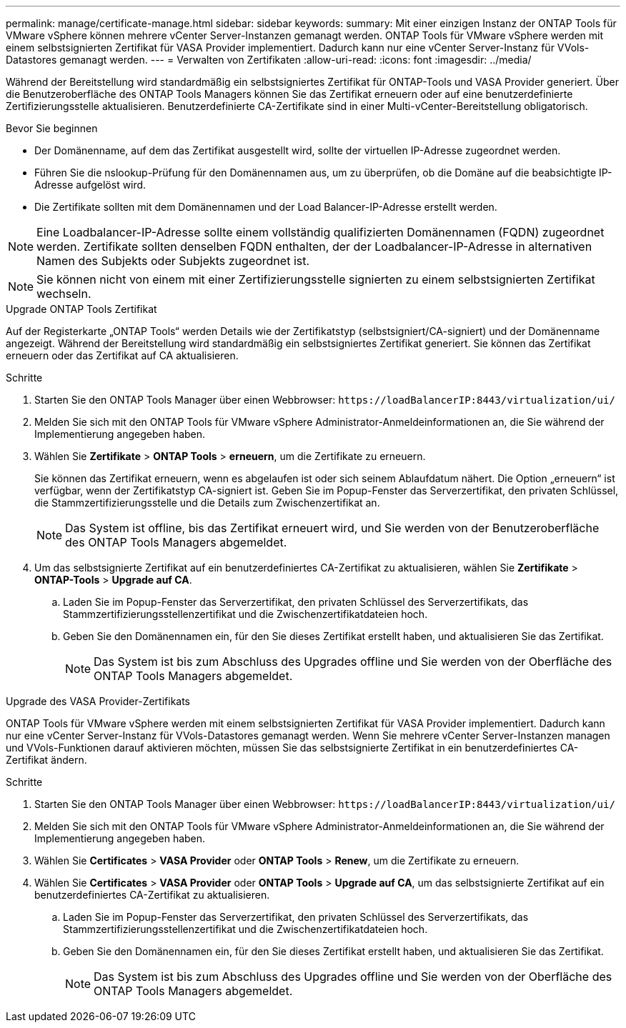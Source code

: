 ---
permalink: manage/certificate-manage.html 
sidebar: sidebar 
keywords:  
summary: Mit einer einzigen Instanz der ONTAP Tools für VMware vSphere können mehrere vCenter Server-Instanzen gemanagt werden. ONTAP Tools für VMware vSphere werden mit einem selbstsignierten Zertifikat für VASA Provider implementiert. Dadurch kann nur eine vCenter Server-Instanz für VVols-Datastores gemanagt werden. 
---
= Verwalten von Zertifikaten
:allow-uri-read: 
:icons: font
:imagesdir: ../media/


[role="lead"]
Während der Bereitstellung wird standardmäßig ein selbstsigniertes Zertifikat für ONTAP-Tools und VASA Provider generiert. Über die Benutzeroberfläche des ONTAP Tools Managers können Sie das Zertifikat erneuern oder auf eine benutzerdefinierte Zertifizierungsstelle aktualisieren. Benutzerdefinierte CA-Zertifikate sind in einer Multi-vCenter-Bereitstellung obligatorisch.

.Bevor Sie beginnen
* Der Domänenname, auf dem das Zertifikat ausgestellt wird, sollte der virtuellen IP-Adresse zugeordnet werden.
* Führen Sie die nslookup-Prüfung für den Domänennamen aus, um zu überprüfen, ob die Domäne auf die beabsichtigte IP-Adresse aufgelöst wird.
* Die Zertifikate sollten mit dem Domänennamen und der Load Balancer-IP-Adresse erstellt werden.



NOTE: Eine Loadbalancer-IP-Adresse sollte einem vollständig qualifizierten Domänennamen (FQDN) zugeordnet werden. Zertifikate sollten denselben FQDN enthalten, der der Loadbalancer-IP-Adresse in alternativen Namen des Subjekts oder Subjekts zugeordnet ist.


NOTE: Sie können nicht von einem mit einer Zertifizierungsstelle signierten zu einem selbstsignierten Zertifikat wechseln.

[role="tabbed-block"]
====
.Upgrade ONTAP Tools Zertifikat
--
Auf der Registerkarte „ONTAP Tools“ werden Details wie der Zertifikatstyp (selbstsigniert/CA-signiert) und der Domänenname angezeigt. Während der Bereitstellung wird standardmäßig ein selbstsigniertes Zertifikat generiert. Sie können das Zertifikat erneuern oder das Zertifikat auf CA aktualisieren.

.Schritte
. Starten Sie den ONTAP Tools Manager über einen Webbrowser: `\https://loadBalancerIP:8443/virtualization/ui/`
. Melden Sie sich mit den ONTAP Tools für VMware vSphere Administrator-Anmeldeinformationen an, die Sie während der Implementierung angegeben haben.
. Wählen Sie *Zertifikate* > *ONTAP Tools* > *erneuern*, um die Zertifikate zu erneuern.
+
Sie können das Zertifikat erneuern, wenn es abgelaufen ist oder sich seinem Ablaufdatum nähert. Die Option „erneuern“ ist verfügbar, wenn der Zertifikatstyp CA-signiert ist. Geben Sie im Popup-Fenster das Serverzertifikat, den privaten Schlüssel, die Stammzertifizierungsstelle und die Details zum Zwischenzertifikat an.

+

NOTE: Das System ist offline, bis das Zertifikat erneuert wird, und Sie werden von der Benutzeroberfläche des ONTAP Tools Managers abgemeldet.

. Um das selbstsignierte Zertifikat auf ein benutzerdefiniertes CA-Zertifikat zu aktualisieren, wählen Sie *Zertifikate* > *ONTAP-Tools* > *Upgrade auf CA*.
+
.. Laden Sie im Popup-Fenster das Serverzertifikat, den privaten Schlüssel des Serverzertifikats, das Stammzertifizierungsstellenzertifikat und die Zwischenzertifikatdateien hoch.
.. Geben Sie den Domänennamen ein, für den Sie dieses Zertifikat erstellt haben, und aktualisieren Sie das Zertifikat.
+

NOTE: Das System ist bis zum Abschluss des Upgrades offline und Sie werden von der Oberfläche des ONTAP Tools Managers abgemeldet.





--
.Upgrade des VASA Provider-Zertifikats
--
ONTAP Tools für VMware vSphere werden mit einem selbstsignierten Zertifikat für VASA Provider implementiert. Dadurch kann nur eine vCenter Server-Instanz für VVols-Datastores gemanagt werden. Wenn Sie mehrere vCenter Server-Instanzen managen und VVols-Funktionen darauf aktivieren möchten, müssen Sie das selbstsignierte Zertifikat in ein benutzerdefiniertes CA-Zertifikat ändern.

.Schritte
. Starten Sie den ONTAP Tools Manager über einen Webbrowser: `\https://loadBalancerIP:8443/virtualization/ui/`
. Melden Sie sich mit den ONTAP Tools für VMware vSphere Administrator-Anmeldeinformationen an, die Sie während der Implementierung angegeben haben.
. Wählen Sie *Certificates* > *VASA Provider* oder *ONTAP Tools* > *Renew*, um die Zertifikate zu erneuern.
. Wählen Sie *Certificates* > *VASA Provider* oder *ONTAP Tools* > *Upgrade auf CA*, um das selbstsignierte Zertifikat auf ein benutzerdefiniertes CA-Zertifikat zu aktualisieren.
+
.. Laden Sie im Popup-Fenster das Serverzertifikat, den privaten Schlüssel des Serverzertifikats, das Stammzertifizierungsstellenzertifikat und die Zwischenzertifikatdateien hoch.
.. Geben Sie den Domänennamen ein, für den Sie dieses Zertifikat erstellt haben, und aktualisieren Sie das Zertifikat.
+

NOTE: Das System ist bis zum Abschluss des Upgrades offline und Sie werden von der Oberfläche des ONTAP Tools Managers abgemeldet.





--
====